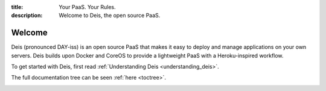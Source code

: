 :title: Your PaaS. Your Rules.
:description: Welcome to Deis, the open source PaaS.

Welcome
=======
Deis (pronounced DAY-iss) is an open source PaaS that makes it easy to deploy and manage applications
on your own servers. Deis builds upon Docker and CoreOS to provide a lightweight PaaS with a
Heroku-inspired workflow.

To get started with Deis, first read :ref:`Understanding Deis <understanding_deis>`.

The full documentation tree can be seen :ref:`here <toctree>`.

.. image:: ../controller/web/static/img/deis-graphic.png
    :alt: Deis cover logo
